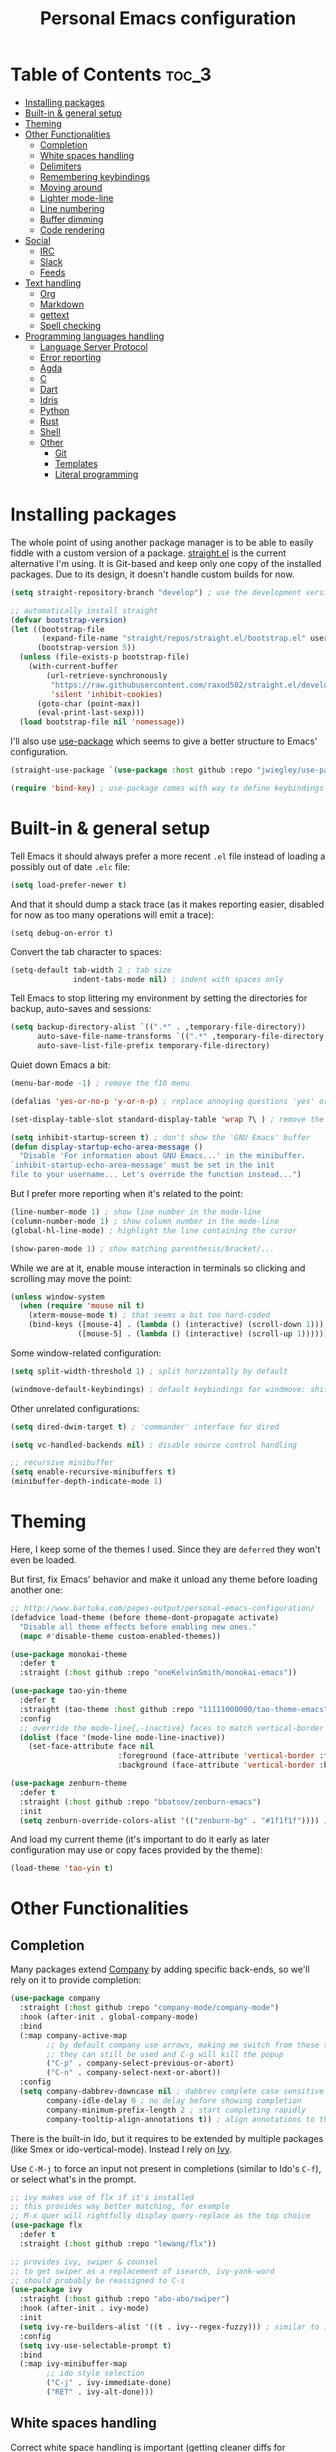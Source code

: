 #+title: Personal Emacs configuration

* Table of Contents :toc_3:
- [[#installing-packages][Installing packages]]
- [[#built-in--general-setup][Built-in & general setup]]
- [[#theming][Theming]]
- [[#other-functionalities][Other Functionalities]]
  - [[#completion][Completion]]
  - [[#white-spaces-handling][White spaces handling]]
  - [[#delimiters][Delimiters]]
  - [[#remembering-keybindings][Remembering keybindings]]
  - [[#moving-around][Moving around]]
  - [[#lighter-mode-line][Lighter mode-line]]
  - [[#line-numbering][Line numbering]]
  - [[#buffer-dimming][Buffer dimming]]
  - [[#code-rendering][Code rendering]]
- [[#social][Social]]
  - [[#irc][IRC]]
  - [[#slack][Slack]]
  - [[#feeds][Feeds]]
- [[#text-handling][Text handling]]
  - [[#org][Org]]
  - [[#markdown][Markdown]]
  - [[#gettext][gettext]]
  - [[#spell-checking][Spell checking]]
- [[#programming-languages-handling][Programming languages handling]]
  - [[#language-server-protocol][Language Server Protocol]]
  - [[#error-reporting][Error reporting]]
  - [[#agda][Agda]]
  - [[#c][C]]
  - [[#dart][Dart]]
  - [[#idris][Idris]]
  - [[#python][Python]]
  - [[#rust][Rust]]
  - [[#shell][Shell]]
  - [[#other][Other]]
    - [[#git][Git]]
    - [[#templates][Templates]]
    - [[#literal-programming][Literal programming]]

* Installing packages

The whole point of using another package manager is to be able to easily
fiddle with a custom version of a package.
[[https://github.com/raxod502/straight.el][straight.el]] is the current
alternative I'm using.
It is Git-based and keep only one copy of the installed packages.
Due to its design, it doesn't handle custom builds for now.
#+begin_src emacs-lisp
(setq straight-repository-branch "develop") ; use the development version

;; automatically install straight
(defvar bootstrap-version)
(let ((bootstrap-file
       (expand-file-name "straight/repos/straight.el/bootstrap.el" user-emacs-directory))
      (bootstrap-version 5))
  (unless (file-exists-p bootstrap-file)
    (with-current-buffer
        (url-retrieve-synchronously
         "https://raw.githubusercontent.com/raxod502/straight.el/develop/install.el"
         'silent 'inhibit-cookies)
      (goto-char (point-max))
      (eval-print-last-sexp)))
  (load bootstrap-file nil 'nomessage))
#+end_src

I'll also use
[[https://github.com/jwiegley/use-package][use-package]] which seems to give
a better structure to Emacs' configuration.
#+begin_src emacs-lisp
(straight-use-package `(use-package :host github :repo "jwiegley/use-package"))

(require 'bind-key) ; use-package comes with way to define keybindings
#+end_src

* Built-in & general setup

Tell Emacs it should always prefer a more recent =.el= file instead of loading
a possibly out of date =.elc= file:
#+begin_src emacs-lisp
(setq load-prefer-newer t)
#+end_src

And that it should dump a stack trace (as it makes reporting easier,
disabled for now as too many operations will emit a trace):
#+begin_src
(setq debug-on-error t)
#+end_src

Convert the tab character to spaces:
#+begin_src emacs-lisp
(setq-default tab-width 2 ; tab size
              indent-tabs-mode nil) ; indent with spaces only
#+end_src

Tell Emacs to stop littering my environment by setting the directories
for backup, auto-saves and sessions:
#+begin_src emacs-lisp
(setq backup-directory-alist `((".*" . ,temporary-file-directory))
      auto-save-file-name-transforms `((".*" ,temporary-file-directory t))
      auto-save-list-file-prefix temporary-file-directory)
#+end_src

Quiet down Emacs a bit:
#+begin_src emacs-lisp
(menu-bar-mode -1) ; remove the f10 menu

(defalias 'yes-or-no-p 'y-or-n-p) ; replace annoying questions 'yes' or 'no' by their 'y' or 'n' counterparts

(set-display-table-slot standard-display-table 'wrap ?\ ) ; remove the \ for a wrapped line

(setq inhibit-startup-screen t) ; don't show the 'GNU Emacs' buffer
(defun display-startup-echo-area-message ()
  "Disable 'For information about GNU Emacs...' in the minibuffer.
`inhibit-startup-echo-area-message' must be set in the init
file to your username... Let's override the function instead...")
#+end_src

But I prefer more reporting when it's related to the point:
#+begin_src emacs-lisp
(line-number-mode 1) ; show line number in the mode-line
(column-number-mode 1) ; show column number in the mode-line
(global-hl-line-mode) ; highlight the line containing the cursor

(show-paren-mode 1) ; show matching parenthesis/bracket/...
#+end_src

While we are at it, enable mouse interaction in terminals so clicking and
scrolling may move the point:
#+begin_src emacs-lisp
(unless window-system
  (when (require 'mouse nil t)
    (xterm-mouse-mode t) ; that seems a bit too hard-coded
    (bind-keys ([mouse-4] . (lambda () (interactive) (scroll-down 1)))
               ([mouse-5] . (lambda () (interactive) (scroll-up 1))))))
#+end_src

Some window-related configuration:
#+begin_src emacs-lisp
(setq split-width-threshold 1) ; split horizontally by default

(windmove-default-keybindings) ; default keybindings for windmove: shift + arrows
#+end_src

Other unrelated configurations:
#+begin_src emacs-lisp
(setq dired-dwim-target t) ; 'commander' interface for dired

(setq vc-handled-backends nil) ; disable source control handling

;; recursive minibuffer
(setq enable-recursive-minibuffers t)
(minibuffer-depth-indicate-mode 1)
#+end_src

* Theming

Here, I keep some of the themes I used.
Since they are =deferred= they won't even be loaded.

But first, fix Emacs' behavior and make it unload any theme before loading
another one:
#+begin_src emacs-lisp
;; http://www.bartuka.com/pages-output/personal-emacs-configuration/
(defadvice load-theme (before theme-dont-propagate activate)
  "Disable all theme effects before enabling new ones."
  (mapc #'disable-theme custom-enabled-themes))
#+end_src

#+begin_src emacs-lisp
(use-package monokai-theme
  :defer t
  :straight (:host github :repo "oneKelvinSmith/monokai-emacs"))

(use-package tao-yin-theme
  :defer t
  :straight (tao-theme :host github :repo "11111000000/tao-theme-emacs")
  :config
  ;; override the mode-line{,-inactive} faces to match vertical-border
  (dolist (face '(mode-line mode-line-inactive))
    (set-face-attribute face nil
                        :foreground (face-attribute 'vertical-border :foreground nil t)
                        :background (face-attribute 'vertical-border :background nil t))))

(use-package zenburn-theme
  :defer t
  :straight (:host github :repo "bbatsov/zenburn-emacs")
  :init
  (setq zenburn-override-colors-alist '(("zenburn-bg" . "#1f1f1f")))) ; darker background
#+end_src

And load my current theme (it's important to do it early as later configuration
may use or copy faces provided by the theme):
#+begin_src emacs-lisp
(load-theme 'tao-yin t)
#+end_src

* Other Functionalities

** Completion

Many packages extend [[http://company-mode.github.io/][Company]] by adding specific back-ends, so we'll rely on it
to provide completion:
#+begin_src emacs-lisp
(use-package company
  :straight (:host github :repo "company-mode/company-mode")
  :hook (after-init . global-company-mode)
  :bind
  (:map company-active-map
        ;; by default company use arrows, making me switch from these two
        ;; they can still be used and C-g will kill the popup
        ("C-p" . company-select-previous-or-abort)
        ("C-n" . company-select-next-or-abort))
  :config
  (setq company-dabbrev-downcase nil ; dabbrev complete case sensitive
        company-idle-delay 0 ; no delay before showing completion
        company-minimum-prefix-length 2 ; start completing rapidly
        company-tooltip-align-annotations t)) ; align annotations to the right
#+end_src

There is the built-in Ido, but it requires to be extended by multiple
packages (like Smex or ido-vertical-mode).
Instead I rely on [[https://github.com/abo-abo/swiper][Ivy]].

Use =C-M-j= to force an input not present in completions
(similar to Ido's =C-f=), or select what's in the prompt.

#+begin_src emacs-lisp
;; ivy makes use of flx if it's installed
;; this provides way better matching, for example
;; M-x quer will rightfully display query-replace as the top choice
(use-package flx
  :defer t
  :straight (:host github :repo "lewang/flx"))

;; provides ivy, swiper & counsel
;; to get swiper as a replacement of isearch, ivy-yank-word
;; should probably be reassigned to C-s
(use-package ivy
  :straight (:host github :repo "abo-abo/swiper")
  :hook (after-init . ivy-mode)
  :init
  (setq ivy-re-builders-alist '((t . ivy--regex-fuzzy))) ; similar to ido-enable-flex-matching
  :config
  (setq ivy-use-selectable-prompt t)
  :bind
  (:map ivy-minibuffer-map
        ;; ido style selection
        ("C-j" . ivy-immediate-done)
        ("RET" . ivy-alt-done)))
#+end_src

** White spaces handling

Correct white space handling is important (getting cleaner diffs for example).
However, Emacs' =whitespace-mode= seems to have some problems (as an example,
its faces mess up with the text's properties in Circe).
Fortunately, [[https://github.com/glasserc/ethan-wspace][ethan-wspace]] aims to do much better.

#+begin_src emacs-lisp
(use-package ethan-wspace
  :straight (:host github :repo "glasserc/ethan-wspace")
  :config
  (setq mode-require-final-newline nil) ; don't automatically add final newlines
  (global-ethan-wspace-mode 1))
#+end_src

** Delimiters

Most of the time, brackets, parentheses, braces, etc. are paired together.
=show-paren-mode= helps by showing the matching one but it's sometimes a bit
too cumbersome to use as you have to move the point.
[[https://github.com/Fanael/rainbow-delimiters][rainbow-delimiters]] helps by coloring each pair.

#+begin_src emacs-lisp
(use-package rainbow-delimiters
  :straight (:host github :repo "Fanael/rainbow-delimiters")
  :hook ((prog-mode . rainbow-delimiters-mode)
         (text-mode . rainbow-delimiters-mode)))
#+end_src

** Remembering keybindings

[[https://github.com/justbur/emacs-which-key][which-key]] will display
a pop-in during key combinations.

#+begin_src emacs-lisp
(use-package which-key
  :straight (:host github :repo "justbur/emacs-which-key")
  :config
  (setq which-key-separator " ")
  (which-key-mode))
#+end_src

** Moving around

Jumping around between words and buffers is easy with
[[https://github.com/abo-abo/avy][Avy]].

Use =C-o $letter $characters= to jump to the first letter of a word.
The characters are directly overlayed on the words.

Use =M-o [x (delete) | m (swap) | ...] $index= to jump to/act on a buffer.
The index appears in the top left corner.

#+begin_src emacs-lisp
(use-package avy
  :straight (:host github :repo "abo-abo/avy")
  :bind (("C-o" . 'avy-goto-word-or-subword-1))) ; override open-line default binding

;; despite the name, it's avy-based
(use-package ace-window
  :straight (:host github :repo "abo-abo/ace-window")
  :bind (("M-o" . 'ace-window)) ; override facemenu default binding
  :config
  (setq aw-background nil)) ; don't remove colors
#+end_src

** Lighter mode-line

[[https://github.com/tautologyclub/feebleline][Feebleline]] completely
disables the standard mode-line and replaces it with a minimalist version,
displayed right in the minibuffer when it's idle.

#+begin_src emacs-lisp
(defun ether--feebleline-git-object ()
  "Current branch, when Magit is available."
  (when (and (require 'magit-git nil t)
             (require 'magit-process nil t))
    (or (magit-get-current-branch)
        (magit-rev-parse "--short" "HEAD"))))

(defun ether--feebleline-circe-tracking-buffers ()
  "Circe maintains a list of buffers with activity.
Join them together as they are already propertized in case of highlight."
  (when (boundp 'tracking-buffers)
    (string-join tracking-buffers " ")))

;; see also https://github.com/11111000000/taoline, by the creator of tao-theme
(use-package feebleline
  :straight (:host github :repo "tautologyclub/feebleline" :branch "development")
  :config
  (setq feebleline-msg-functions
        '((feebleline-line-number :post "")
          (feebleline-column-number :pre ",")
          (feebleline-file-directory :face feebleline-dir-face :post "")
          (feebleline-file-or-buffer-name :face font-lock-keyword-face :post "")
          (feebleline-file-modified-star :face feebleline-warning-face :post "")
          (ether--feebleline-git-object :face feebleline-git-face :pre ":")
          (ether--feebleline-circe-tracking-buffers :face nil :pre " ")))
  ;; enable feebleline
  (feebleline-mode 1)
  ;; but still allow mode line in some cases for readability
  ;; https://emacs.stackexchange.com/questions/30513/making-a-variable-window-local
  ;; https://github.com/tautologyclub/feebleline/issues/24
  (add-hook 'window-configuration-change-hook
            (lambda ()
              (when (bound-and-true-p feebleline-mode)
                (walk-windows (lambda (window) ; reset the mode line of each buffer
                                (with-current-buffer (window-buffer window)
                                  (setq mode-line-format nil)))
                              0) ; don't include minibuffer
                (walk-windows (lambda (window) ; and set the mode line when necessary
                                (with-current-buffer (window-buffer window)
                                  ;; {frame,window}-edges functions return (x1 y1 x2 y2)
                                  ;; then check if the current buffer (which may be displayed on mutltiple windows)
                                  ;; doesn't sit on top of the minibuffer
                                  ;; this isn't perfect but unfortunately, the mode-line-format is buffer-local
                                  (when (/= (nth 1 (window-edges (minibuffer-window)))
                                            (nth 3 (window-edges window)))
                                    (setq mode-line-format "%-"))))
                              0))))) ; don't include minibuffer
#+end_src

** Line numbering

*Disabled for now.*

The built-in =linum= has some performance problems. =nlinum= avoid them:
#+begin_src
(use-package nlinum
  :straight (:host github :repo "emacsmirror/nlinum")
  :config
  ;; highlight the margin with the same line highlighting
  ;; useful with `global-hl-line-mode'
  (set-face-attribute 'nlinum-current-line nil
                      :foreground (face-attribute 'linum :foreground nil t)
                      :background (face-attribute 'hl-line :background nil t))
  (setq nlinum-format "%d "
        nlinum-highlight-current-line t)
  (global-nlinum-mode 1))
#+end_src

** Buffer dimming

*Disabled for now.*

Slightly dim the inactive buffers:
#+begin_src
(defun ether--dim-color (rgb percent)
  "Dim the RGB color expressed in the format #rrggbb by PERCENT."
  ;; looks like there is no color-hex-to-rgb
  (let ((r (/ (float (string-to-number (substring rgb 1 3) 16)) (float 255)))
        (g (/ (float (string-to-number (substring rgb 3 5) 16)) (float 255)))
        (b (/ (float (string-to-number (substring rgb 5 7) 16)) (float 255))))
    (apply 'color-rgb-to-hex
           (nconc (apply 'color-hsl-to-rgb
                         (apply 'color-darken-hsl (nconc (color-rgb-to-hsl r g b) `(,percent))))
                  '(2)))))

;; https://github.com/mina86/auto-dim-other-buffers.el/issues/16
(use-package auto-dim-other-buffers
  :straight (:host github :repo "mina86/auto-dim-other-buffers.el")
  :hook (after-init . auto-dim-other-buffers-mode)
  :config
  (set-face-attribute 'auto-dim-other-buffers-face nil
                      ;; :foreground (ether--dim-color (face-attribute 'default :foreground nil t) 5)
                      :background (ether--dim-color (face-attribute 'default :background nil t) 5)))
#+end_src

** Code rendering

Sometimes, it's nice to show properly rendered code. Projects like
[[http://pygments.org/][Pygments]] exist but it would be preferable to use your
pretty Emacs configuration.
[[https://github.com/hniksic/emacs-htmlize][htmlize]] does just that and
will export a buffer to HTML, keeping your theme and other settings.

Use =M-x htmlize-buffer=.

Or =C-SPC= two times then move the point to the end of the region then
=M-x htmlize-region= (so you don't render the region selection overlay).

The below configuration even allow to call Emacs like so:

#+begin_src shell
emacs --htmlize path/to/file # which will output path/to/file.html
#+end_src

#+begin_src emacs-lisp
(use-package s :defer t) ; for s-suffix?

(defun ether--htmlize-file (switch)
  "`htmlize-file' seems to have some issues, here is a simpler one."
  (ignore switch)
  (condition-case out
      (progn
        (require 'htmlize)
        (let* ((source (pop command-line-args-left))
               (destination (htmlize-make-file-name (file-name-nondirectory source))))
          (find-file-existing source)
          (with-current-buffer (htmlize-buffer-1)
            (write-region (point-min) (point-max) destination))
          (kill-emacs 0)))
    (error (progn
             (princ out #' external-debugging-output) ; may not be shown due to termcaps, use a redirection
             (kill-emacs 1)))))

(use-package htmlize
  :defer t
  :straight (:host github :repo "hniksic/emacs-htmlize")
  :init
  (add-to-list 'command-switch-alist '("--htmlize" . ether--htmlize-file))
  :config
  ;; use the Iosevka font if available (ligatures may be nice for displayed code)
  ;; requires fontconfig, works on Linux and macOS
  ;; use %{=unparse} format to see all options
  ;; regular Iosevka instead of Iosevka Term seems to produce some irregularities
  ;; for example let-alist and use-package seems to be slightly larger
  (let* ((fc-match "fc-match -f '%{file}' 'Iosevka Term:style=Regular'")
         (path (shell-command-to-string fc-match)))
    (when (s-suffix? ".ttf" path :ignore-case) ; Firefox doesn't like .ttc
      (setq htmlize-head-tags (format "    <style type=\"text/css\">
      @font-face {
        font-family: Iosevka;
        src: url(data:font/ttf;base64,%s) format('truetype');
      }
      pre {
        font-family: Iosevka;
        font-size: 10pt;
      }
    </style>
"
                                      (base64-encode-string (with-temp-buffer (insert-file-contents path) (buffer-string)) t)))))
  :hook ((htmlize-before . (lambda ()
                             ;; disable some modes that may influence rendering
                             ;; the original buffer is protected, no need to restore
                             ;; flycheck handling (use special faces that are not nicely rendered)
                             (when (bound-and-true-p flycheck-mode) (flycheck-mode))
                             ;; disable current line highlighting (both a function and a variable)
                             (when (bound-and-true-p global-hl-line-mode) (global-hl-line-unhighlight))
                             ;; disable line numbering (the format adds a an empty column)
                             ;; don't know why, but simply toggling without the 0 won't work
                             (when (bound-and-true-p nlinum-mode) (nlinum-mode 0))
                             ;; TODO: lsp stuff
                             ;; (sit-for 3) ; allow to see the changes made to the buffer
                             ))))
#+end_src

* Social

** IRC

[[https://github.com/jorgenschaefer/circe][Circe]] is an alternative to
built-in IRC clients.

#+begin_src emacs-lisp
(use-package circe
  :defer t
  :straight (:host github :repo "jorgenschaefer/circe")
  :hook (circe-mode . (lambda () (setq-local right-margin-width 5)))
  :config
  ;; colorize nicks
  (require 'circe-color-nicks)
  (enable-circe-color-nicks)

  ;; enable logging, `lui-logging-directory' defaults to ~/.logs
  (require 'lui-logging)
  (enable-lui-logging-globally)

  (setq lui-flyspell-p t) ; enable spell checking

  (setq lui-fill-type nil ; no text wrapping
        lui-time-stamp-format "%H:%M"
        lui-time-stamp-position 'right-margin ; see above hook
        circe-format-server-topic "*** Topic change by {nick} ({userhost}): {topic-diff}") ; topic-diff instead of new-topic

  ;; log a new day
  (require 'circe-new-day-notifier)
  (enable-circe-new-day-notifier)
  (add-to-list 'circe-format-not-tracked 'circe-new-day-notifier-format-message) ; don't track day notifications

  ;; anonymization
  (setq circe-default-quit-message ""
        circe-default-part-message ""
        circe-default-realname circe-default-nick)) ; avoid real identity leak from user-full-name
#+end_src

You'll probably need to setup it like so:
#+begin_src
(setq circe-network-options '(
  ("freenode"
   :host "irc.freenode.net"
   :port 6697
   :tls t
   :nick "USERNAME"
   :nickserv-nick "USERNAME"
   :nickserv-password "PASSWORD"
   :nickserv-mask "^NickServ!NickServ@services\\.$"
   :nickserv-identify-challenge "\C-b/msg\\s-NickServ\\s-identify\\s-<password>\C-b"
   :nickserv-identify-command "PRIVMSG NickServ :IDENTIFY {nick} {password}"
   :nickserv-identify-confirmation "^You are now identified for .*\\.$"
   :nickserv-ghost-command "PRIVMSG NickServ :GHOST {nick} {password}"
   :nickserv-ghost-confirmation "has been ghosted\\.$\\|is not online\\.$"
   :channels ("#channel1" "#channel2"))
  ("mozilla"
   :host "irc.mozilla.org"
   :port 6697
   :tls t
   :nick "USERNAME"
   :channels ("#channel1" "#channel2"))
))
#+end_src

** [[https://slack.com/][Slack]]

#+begin_src emacs-lisp
(use-package slack
  :defer t
  :straight (:host github :repo "yuya373/emacs-slack")
  :hook (slack-mode . (lambda () (setq-local right-margin-width 5)))
  :config
  ;; timestamp setup, same as in circe.el
  (setq lui-time-stamp-format "%H:%M"
        lui-time-stamp-position 'right-margin))
#+end_src

You'll probably need to setup it like so:
#+begin_src
(slack-register-team
  :name "team"
  :default t
  :client-id "_X_ID"
  :client-secret "PASSWORD"
  :token "XOXS-"
  :full-and-display-names t)
#+end_src

The easiest way to fill above information is to open the browser's network
tab and search for =_x_id= & =xoxs-=.
Or you may want to create an application to access the API.

** Feeds

Follow RSS and Atom feeds.
You'll have to set =elfeed-feeds= to a list of feeds.

#+begin_src emacs-lisp
(use-package elfeed
  :defer t
  :straight (:host github :repo "skeeto/elfeed"))
#+end_src

* Text handling

** [[https://orgmode.org/][Org]]

I use the embedded Org for now.

#+begin_src emacs-lisp
(setq org-replace-disputed-keys t) ; windmove keybindings conflict
#+end_src

Since the whole point of this document is to be readable on GitHub, let's
automatically generate a table of contents:
#+begin_src emacs-lisp
(use-package toc-org
  :straight (:host github :repo "snosov1/toc-org")
  :hook (org-mode . toc-org-enable))
#+end_src

** Markdown

#+begin_src emacs-lisp
(use-package markdown-mode
  :defer t
  :straight (:host github :repo "jrblevin/markdown-mode"))
#+end_src
** gettext

On Debian, install =gettext-el=.

#+begin_src emacs-lisp
(when (require 'po-mode nil t))
#+end_src

** Spell checking

You'll need to install [[https://hunspell.github.io/][Hunspell]].

Dictionaries may or may not be provided by your distribution.
On Debian, dictionaries are available via =hunspell-*= packages, else,
retrieve =.aff= & =.dic= files here:
- =en_*=: http://wordlist.aspell.net/dicts/
- =fr-*=: https://www.dicollecte.org/download.php?prj=fr

Setup is a bit tricky:
#+begin_src emacs-lisp
;; http://emacs.stackexchange.com/a/21379

(defconst ether--spellchecker "hunspell")
(defconst ether--languages "fr-toutesvariantes,en_US")

(if (and (>= emacs-major-version 25)
         (executable-find ether--spellchecker)
         (require 'ispell nil t))
    (progn
      (setq ispell-program-name ether--spellchecker)
      (setq ispell-dictionary ether--languages)
      ;; the following may crash with:
      ;;   Wrong type argument: stringp, nil
      ;; if hunspell isn't able to find dictionaries
      ;;   export LC_ALL=en_US.UTF-8
      ;;   export DICPATH=~/Library/Spelling
      ;; use hunspell -D to check hunspell's environment
      (ispell-set-spellchecker-params)
      (ispell-hunspell-add-multi-dic ether--languages)
      ;; it significantly slows down emacs, so no prog-mode-hook for now
      ;; (add-hook 'prog-mode-hook 'flyspell-prog-mode)
      ;; (add-hook 'text-mode-hook 'ispell-buffer)
      ;; (add-hook 'prog-mode-hook 'ispell-comments-and-strings)
      ;; (add-hook 'text-mode-hook 'flyspell-buffer)
      (add-hook 'text-mode-hook 'flyspell-mode))
  (message "Unable to load ispell due to missing dependency"))
#+end_src

If not run automatically, use =M-x flyspell-{buffer,mode}=.
Use =M-$= to correct an highlighted word.

It may cause significant slow down.

* Programming languages handling

** [[https://microsoft.github.io/language-server-protocol/][Language Server Protocol]]

LSP is a really nice abstraction and avoid to clutter your Emacs configuration
because most of the programming languages now have a server implementing this
protocol. Its means you'll have a consistent experience without much need to
produce a (sometimes complex) language-specific configuration.

#+begin_src emacs-lisp
(use-package lsp-mode
  :defer t
  :straight (:host github :repo "emacs-lsp/lsp-mode"))

(use-package lsp-ui
  :straight (:host github :repo "emacs-lsp/lsp-ui")
  :hook (lsp-mode . lsp-ui-mode)
  :config
  (setq lsp-ui-sideline-ignore-duplicate t)) ; duplicate symbols can quickly grow on multiple lines

(use-package company-lsp
  :straight (:host github :repo "tigersoldier/company-lsp")
  :config
  (push 'company-lsp company-backends)
  ;; requires yasnippet, used to complete arguments
  ;; may need to setup some functions, see company-lsp--fallback-snippet
  (setq company-lsp-enable-snippet t))
#+end_src

** Error reporting

[[https://flycheck.readthedocs.io][Flycheck]] aims to replace Emacs' built-in Flymake. It supports many language and
checkers out the box and offers a more complete experience with LSP.

#+begin_src emacs-lisp
(use-package flycheck
  :straight (:host github :repo "flycheck/flycheck")
  :hook (prog-mode . flycheck-mode)
  :config
  (setq flycheck-checker-error-threshold nil ; don't stop after a large number of errors
        flycheck-temp-prefix ".flycheck")) ; hide temporary files
#+end_src

** [[http://wiki.portal.chalmers.se/agda/pmwiki.php][Agda]]

Nothing special here, the mode should be installed alongside the compiler.

#+begin_src emacs-lisp
(when (require 'agda2 nil t))
#+end_src

** C

Style configuration:
#+begin_src emacs-lisp
(c-set-offset 'case-label '+) ; indent case in switch
(setq c-basic-offset tab-width
      c-default-style "k&r")
#+end_src

LSP configuration of
[[https://github.com/cquery-project/emacs-cquery][cquery]]:
#+begin_src emacs-lisp
;; you'll need to build cquery
;; https://github.com/cquery-project/cquery/wiki/Emacs
(use-package cquery
  :straight (:host github :repo "cquery-project/emacs-cquery")
  :hook ((c-mode . lsp-cquery-enable)
         (c++-mode . lsp-cquery-enable)))
#+end_src

Previously I tried XCscope, cmake-ide, RTags, clangd, etc.
Nothing offered a more reliable experience but you'll have to generate a
=compile_commands.json=.

Which is easy with [[https://github.com/Kitware/CMake][CMake]],
so here is the official mode:
#+begin_src emacs-lisp
;; straight not supporting shallow clones,
;; use a mirror instead of the official cmake repository
;; mainly for cmake-help*
(use-package cmake-mode
  :straight (:host github :repo "emacsmirror/cmake-mode"))
#+end_src

To format source code relying on
[[https://clang.llvm.org/docs/ClangFormat.html][clang-format]]:
#+begin_src emacs-lisp
(when (require 'clang-format nil t)
  ;; (global-set-key [C-M-tab] 'clang-format-region)
  )
#+end_src

** [[https://www.dartlang.org/][Dart]]

It works nicely with [[https://flutter.io/][Flutter]], for a full
terminal-based setup.

You'll need to install the language server with:
#+begin_src shell
pub global activate dart_language_server
#+end_src

#+begin_src emacs-lisp
(use-package dart-mode
  :straight (:host github :repo "bradyt/dart-mode")
  :hook ((dart-mode . flycheck-mode) ; flycheck isn't enabled automatically otherwise
         (dart-mode . (lambda ()
                        (when (require 'lsp-mode nil t)
                          (lsp-define-stdio-client lsp-dart "dart"
                                                   (lambda () default-directory)
                                                   '("dart_language_server"))
                          (lsp-dart-enable))))))
#+end_src

** [[https://www.idris-lang.org/][Idris]]

No LSP here, as it has its own mode to handle the REPL, interactive proofs,
etc.

#+begin_src emacs-lisp
(use-package idris-mode
  :defer t
  :straight (:host github :repo "idris-hackers/idris-mode")
  :config
  (setq idris-repl-banner-functions nil)) ; disable startup animation
#+end_src

** [[https://www.python.org/][Python]]

You'll need to install the language server with:
#+begin_src shell
pip install python-language-server[all]
#+end_src

Flycheck should automatically use the installed linters, like
[[http://www.mypy-lang.org/][mypy]] (however this
[[https://github.com/flycheck/flycheck/pull/1486][issue]]
isn't fixed yet).

#+begin_src emacs-lisp
(use-package lsp-python
  :straight (:host github :repo "emacs-lsp/lsp-python")
  :hook (python-mode . lsp-python-enable))
#+end_src

** [[https://www.rust-lang.org/][Rust]]

#+begin_src emacs-lisp
(use-package rust-mode
  :defer t
  :straight (:host github :repo "rust-lang/rust-mode")
  :config
  (add-to-list 'auto-mode-alist '("\\.rs$" . rust-mode))
  (setq rust-indent-offset tab-width))

(use-package flycheck-rust
  :straight (:host github :repo "flycheck/flycheck-rust")
  :hook (flycheck-mode . flycheck-rust-setup))

(use-package lsp-rust
  :straight (:host github :repo "emacs-lsp/lsp-rust")
  :hook (rust-mode . lsp-rust-enable))
#+end_src

** Shell

Well, nothing much here as I don't know of any viable checker that
can correctly handle all of Bash's tricks.

#+begin_src emacs-lisp
(setq sh-basic-offset tab-width)
(add-hook 'sh-mode-hook (lambda () (sh-electric-here-document-mode 0))) ; disable the annoying heredoc EOF completion
#+end_src
** Other

*** Git

[[https://github.com/magit/magit][Magit]] is the go-to Git wrapper in Emacs,
sometimes used as a dependency.

#+begin_src emacs-lisp
(use-package magit
  :defer t
  :straight (:host github :repo "magit/magit"))
#+end_src

*** Templates

[[https://github.com/joaotavora/yasnippet][YASnippet]] is a template system,
sometimes used as a dependency.

#+begin_src emacs-lisp
(use-package yasnippet
  :straight (:host github :repo "joaotavora/yasnippet")
  :config
  (yas-global-mode 1))
#+end_src

*** Literal programming

I maintain this file using [[https://github.com/phillord/lentic][lentic]]:
#+begin_src emacs-lisp
(defun lentic-sh-oset (conf)
  (lentic-m-oset
   conf
   :this-buffer (current-buffer)
   :comment "# "
   :comment-stop "#\\\+BEGIN_SRC shell.*"
   :comment-start "#\\\+END_SRC"))

(defun lentic-org-sh-init ()
  (lentic-sh-oset
   (lentic-unmatched-uncommented-chunk-configuration
    "lb-org-to-sh"
    :lentic-file
    (concat (file-name-sans-extension (buffer-file-name)) ".sh"))))

(defun lentic-sh-org-init ()
  (lentic-org-oset
   (lentic-unmatched-commented-chunk-configuration
    "lb-sh-to-org"
    :lentic-file
    (concat (file-name-sans-extension (buffer-file-name)) ".org"))))

(use-package lentic
  :straight (:host github :repo "phillord/lentic")
  :hook (after-init . global-lentic-mode)
  :config
  (add-to-list 'lentic-init-functions 'lentic-org-sh-init)
  (add-to-list 'lentic-init-functions 'lentic-sh-org-init))
#+end_src
